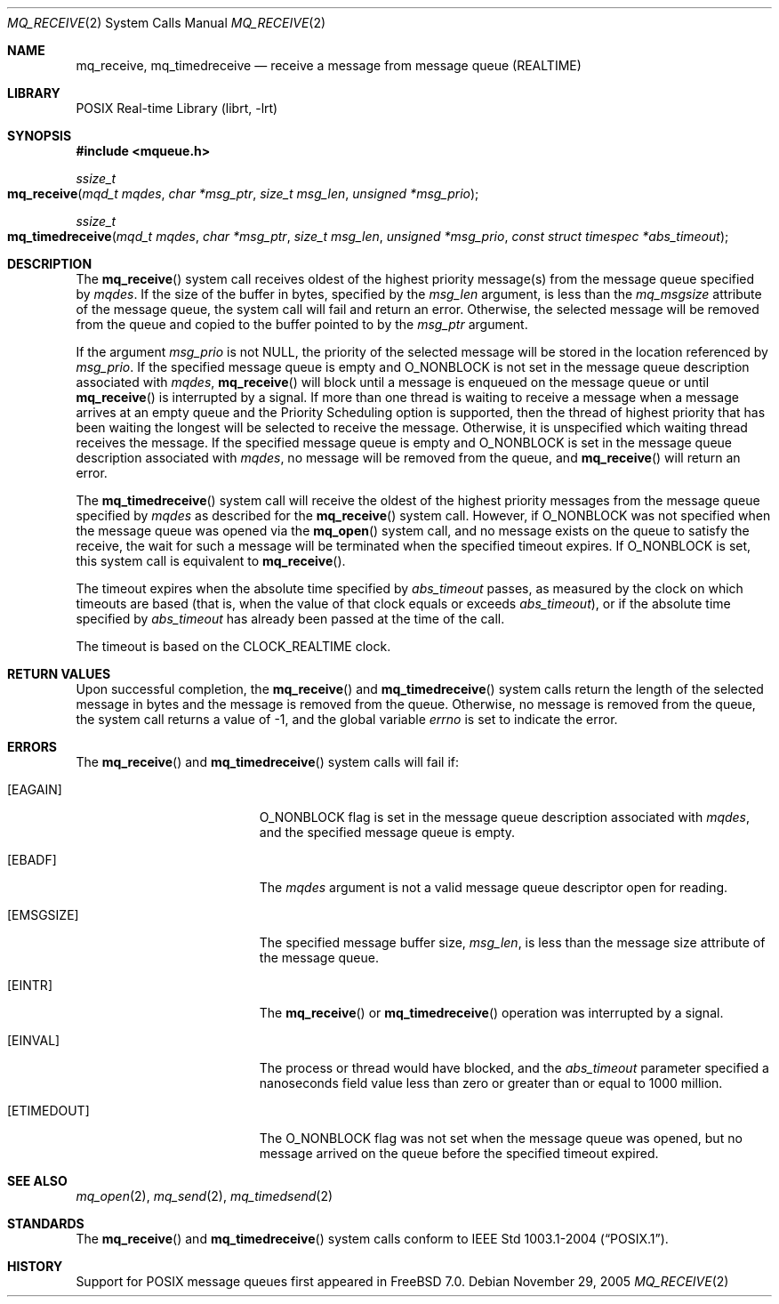 .\" Copyright (c) 2005 David Xu <davidxu@FreeBSD.org>
.\" All rights reserved.
.\"
.\" Redistribution and use in source and binary forms, with or without
.\" modification, are permitted provided that the following conditions
.\" are met:
.\" 1. Redistributions of source code must retain the above copyright
.\"    notice(s), this list of conditions and the following disclaimer as
.\"    the first lines of this file unmodified other than the possible
.\"    addition of one or more copyright notices.
.\" 2. Redistributions in binary form must reproduce the above copyright
.\"    notice(s), this list of conditions and the following disclaimer in
.\"    the documentation and/or other materials provided with the
.\"    distribution.
.\"
.\" THIS SOFTWARE IS PROVIDED BY THE COPYRIGHT HOLDER(S) ``AS IS'' AND ANY
.\" EXPRESS OR IMPLIED WARRANTIES, INCLUDING, BUT NOT LIMITED TO, THE
.\" IMPLIED WARRANTIES OF MERCHANTABILITY AND FITNESS FOR A PARTICULAR
.\" PURPOSE ARE DISCLAIMED.  IN NO EVENT SHALL THE COPYRIGHT HOLDER(S) BE
.\" LIABLE FOR ANY DIRECT, INDIRECT, INCIDENTAL, SPECIAL, EXEMPLARY, OR
.\" CONSEQUENTIAL DAMAGES (INCLUDING, BUT NOT LIMITED TO, PROCUREMENT OF
.\" SUBSTITUTE GOODS OR SERVICES; LOSS OF USE, DATA, OR PROFITS; OR
.\" BUSINESS INTERRUPTION) HOWEVER CAUSED AND ON ANY THEORY OF LIABILITY,
.\" WHETHER IN CONTRACT, STRICT LIABILITY, OR TORT (INCLUDING NEGLIGENCE
.\" OR OTHERWISE) ARISING IN ANY WAY OUT OF THE USE OF THIS SOFTWARE,
.\" EVEN IF ADVISED OF THE POSSIBILITY OF SUCH DAMAGE.
.\"
.\" $FreeBSD: src/lib/libc/sys/mq_receive.2,v 1.5 2007/06/18 01:50:03 davidxu Exp $
.\"
.Dd November 29, 2005
.Dt MQ_RECEIVE 2
.Os
.Sh NAME
.Nm mq_receive , mq_timedreceive
.Nd "receive a message from message queue (REALTIME)"
.Sh LIBRARY
.Lb librt
.Sh SYNOPSIS
.In mqueue.h
.Ft ssize_t
.Fo mq_receive
.Fa "mqd_t mqdes"
.Fa "char *msg_ptr"
.Fa "size_t msg_len"
.Fa "unsigned *msg_prio"
.Fc
.Ft ssize_t
.Fo mq_timedreceive
.Fa "mqd_t mqdes"
.Fa "char *msg_ptr"
.Fa "size_t msg_len"
.Fa "unsigned *msg_prio"
.Fa "const struct timespec *abs_timeout"
.Fc
.Sh DESCRIPTION
The
.Fn mq_receive
system call receives oldest of the highest priority message(s) from the
message queue specified by
.Fa mqdes .
If the size of the buffer in bytes, specified by the
.Fa msg_len
argument, is less than the
.Va mq_msgsize
attribute of the message queue, the system call will fail and return an
error.
Otherwise, the selected message will be removed from the queue
and copied to the buffer pointed to by the
.Fa msg_ptr
argument.
.Pp
If the argument
.Fa msg_prio
is not
.Dv NULL ,
the priority of the selected message will be stored in the
location referenced by
.Fa msg_prio .
If the specified message queue is empty and
.Dv O_NONBLOCK
is not set in the message queue description associated with
.Fa mqdes ,
.Fn mq_receive
will block until a message is enqueued on the message queue or until
.Fn mq_receive
is interrupted by a signal.
If more than one thread is waiting to receive
a message when a message arrives at an empty queue and the Priority
Scheduling option is supported, then the thread of highest priority that
has been waiting the longest will be selected to receive the message.
Otherwise, it is unspecified which waiting thread receives the message.
If the specified message queue is empty and
.Dv O_NONBLOCK
is set in the message queue description associated with
.Fa mqdes ,
no message
will be removed from the queue, and
.Fn mq_receive
will return an error.
.Pp
The
.Fn mq_timedreceive
system call will receive the oldest of the highest priority messages from the
message queue specified by
.Fa mqdes
as described for the
.Fn mq_receive
system call.
However, if
.Dv O_NONBLOCK
was not specified when the message queue was opened via the
.Fn mq_open
system call, and no message exists on the queue to satisfy the receive, the wait
for such a message will be terminated when the specified timeout expires.
If
.Dv O_NONBLOCK
is set, this system call is equivalent to
.Fn mq_receive .
.Pp
The timeout expires when the absolute time specified by
.Fa abs_timeout
passes, as measured by the clock on which timeouts are based (that is, when
the value of that clock equals or exceeds
.Fa abs_timeout ) ,
or if the absolute time specified by
.Fa abs_timeout
has already been passed at the time of the call.
.Pp
The timeout is based on the
.Dv CLOCK_REALTIME
clock.
.Sh RETURN VALUES
Upon successful completion, the
.Fn mq_receive
and
.Fn mq_timedreceive
system calls return the length of the selected message in bytes and the
message is removed from the queue.
Otherwise, no message is removed
from the queue, the system call returns a value of \-1,
and the global variable
.Va errno
is set to indicate the error.
.Sh ERRORS
The
.Fn mq_receive
and
.Fn mq_timedreceive
system calls
will fail if:
.Bl -tag -width Er
.It Bq Er EAGAIN
.Dv O_NONBLOCK
flag is set in the message queue description associated with
.Fa mqdes ,
and the specified message queue is empty.
.It Bq Er EBADF
The
.Fa mqdes
argument is not a valid message queue descriptor open for reading.
.It Bq Er EMSGSIZE
The specified message buffer size,
.Fa msg_len ,
is less than the message size attribute of the message queue.
.It Bq Er EINTR
The
.Fn mq_receive
or
.Fn mq_timedreceive
operation was interrupted by a signal.
.It Bq Er EINVAL
The process or thread would have blocked, and the
.Fa abs_timeout
parameter specified a nanoseconds field value less than zero or greater
than or equal to 1000 million.
.It Bq Er ETIMEDOUT
The
.Dv O_NONBLOCK
flag was not set when the message queue was opened, but no message arrived
on the queue before the specified timeout expired.
.El
.Sh SEE ALSO
.Xr mq_open 2 ,
.Xr mq_send 2 ,
.Xr mq_timedsend 2
.Sh STANDARDS
The
.Fn mq_receive
and
.Fn mq_timedreceive
system calls conform to
.St -p1003.1-2004 .
.Sh HISTORY
Support for
.Tn POSIX
message queues first appeared in
.Fx 7.0 .
